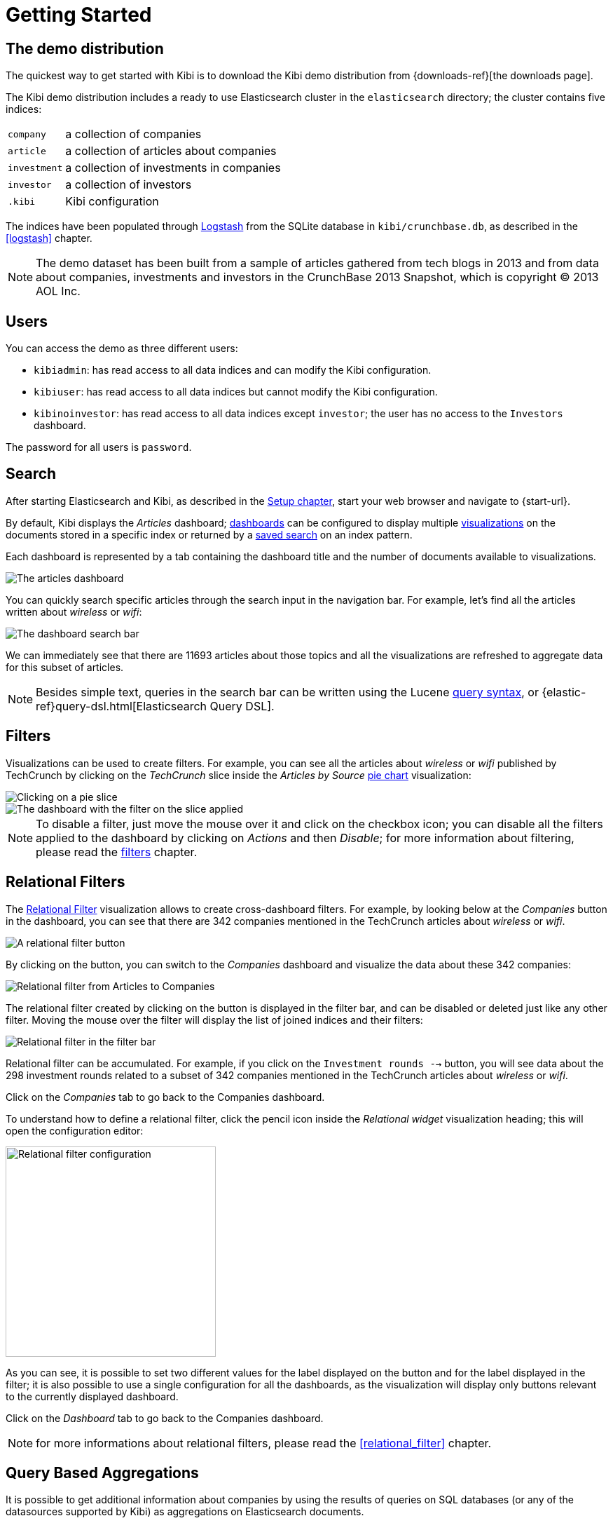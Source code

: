 [[getting_started]]
= Getting Started

== The demo distribution
The quickest way to get started with Kibi is to download the Kibi demo
distribution from {downloads-ref}[the downloads page].

The Kibi demo distribution includes a ready to use Elasticsearch cluster in
the `elasticsearch` directory; the cluster contains five indices:

[horizontal]
`company`:: a collection of companies
`article`:: a collection of articles about companies
`investment`:: a collection of investments in companies
`investor`:: a collection of investors
`.kibi`:: Kibi configuration

The indices have been populated through https://www.elastic.co/products/logstash[Logstash]
from the SQLite database in `kibi/crunchbase.db`, as described in the <<logstash>> chapter.

NOTE: The demo dataset has been built from a sample of articles gathered from
tech blogs in 2013 and from data about companies, investments and investors in
the CrunchBase 2013 Snapshot, which is copyright (C) 2013 AOL Inc.

== Users

You can access the demo as three different users:

- `kibiadmin`: has read access to all data indices and can modify the Kibi configuration.
- `kibiuser`: has read access to all data indices but cannot modify the Kibi configuration.
- `kibinoinvestor`: has read access to all data indices except `investor`; the user has no access to the `Investors` dashboard.

The password for all users is `password`.

== Search
After starting Elasticsearch and Kibi, as described in the <<setup, Setup chapter>>,
start your web browser and navigate to {start-url}.

By default, Kibi displays the _Articles_ dashboard; <<dashboard, dashboards>>
can be configured to display multiple <<visualize, visualizations>> on the
documents stored in a specific index or returned by a <<save-search,saved search>> on an index pattern.

Each dashboard is represented by a tab containing the dashboard title and
the number of documents available to visualizations.

image::images/getting_started/demo_overview.png["The articles dashboard",align="center"]

You can quickly search specific articles through the search input in the
navigation bar. For example, let's find all the articles written about
_wireless_ or _wifi_:

image::images/getting_started/demo_dashboard_search.png["The dashboard search bar",align="center"]

We can immediately see that there are 11693 articles about those topics and
all the visualizations are refreshed to aggregate data for this subset of
articles.

NOTE: Besides simple text, queries in the search bar can be written using the
Lucene https://lucene.apache.org/core/2_9_4/queryparsersyntax.html[query
syntax], or {elastic-ref}query-dsl.html[Elasticsearch Query DSL].

== Filters
Visualizations can be used to create filters. For example, you can see all the
articles about _wireless_ or _wifi_ published by TechCrunch by clicking on
the _TechCrunch_ slice inside the _Articles by Source_ <<pie-chart, pie chart>>
visualization:

image::images/getting_started/demo_pie_slice.png["Clicking on a pie slice",align="center"]

image::images/getting_started/demo_pie_filter.png["The dashboard with the filter on the slice applied",align="center"]

NOTE: To disable a filter, just move the mouse over it and click on the
checkbox icon; you can disable all the filters applied to the dashboard by
clicking on _Actions_ and then _Disable_; for more information about filtering,
please read the <<visualize-filters, filters>> chapter.

== Relational Filters
The <<relational_filter, Relational Filter>> visualization allows to
create cross-dashboard filters. For example, by looking below at the _Companies_
button in the dashboard, you can see that there are 342 companies mentioned in
the TechCrunch articles about _wireless_ or _wifi_.

image::images/getting_started/demo_companies_relational_filter.png["A relational filter button",align="center"]

By clicking on the button, you can switch to the _Companies_ dashboard and
visualize the data about these 342 companies:

image::images/getting_started/demo_companies_dashboard_overview.png["Relational filter from Articles to Companies",align="center"]

The relational filter created by clicking on the button is displayed in the
filter bar, and can be disabled or deleted just like any other filter. Moving
the mouse over the filter will display the list of joined indices and their
filters:

image::images/getting_started/relational_filter_explanation.png["Relational filter in the filter bar",align="center"]

Relational filter can be accumulated. For example, if you click on the
`Investment rounds -->` button, you will see data about the 298 investment
rounds related to a subset of 342 companies mentioned in the TechCrunch articles
about _wireless_ or _wifi_.

Click on the _Companies_ tab to go back to the Companies dashboard.

To understand how to define a relational filter, click the pencil icon
inside the _Relational widget_ visualization heading; this will open the
configuration editor:

image::images/getting_started/relational_filter_config.png["Relational filter configuration",align="center", width="300"]

As you can see, it is possible to set two different values for the label displayed
on the button and for the label displayed in the filter; it is also possible
to use a single configuration for all the dashboards, as the visualization will
display only buttons relevant to the currently displayed dashboard.

Click on the _Dashboard_ tab to go back to the Companies dashboard.

NOTE: for more informations about relational filters, please read the
<<relational_filter>> chapter.

== Query Based Aggregations

It is possible to get additional information about companies by using the
results of queries on SQL databases (or any of the datasources supported by
Kibi) as aggregations on Elasticsearch documents.

For example, in the _Query on Companies_ visualization you can see that 40 of
the 96 companies have competitors and 11 of them are in the top 500 companies
by number of employees:

image::images/getting_started/demo_query_companies.png["SQL based aggregations",align="center"]

`Companies "With competitors"` and `Top 500 companies (HR count)` are <<datasource-queries, queries>>
on the SQLite database. The records returned by the queries are used to filter
Elasticsearch documents, which can be then aggregated in a metric.

To better understand this feature, let's have a look at the
`Top 500 companies (HR count)` query; to see the query, click on the _Settings_
tab, then on _Queries_ and on the _Open_ button:

image::images/getting_started/settings_queries.png["The query editor",align="center"]

The query returns the `id`, `label` and `number_of_employees` columns
from the `company` table for the top 500 companies by number of employees:

[source,sql]
select id, label, number_of_employees
from company
where number_of_employees>0
order by number_of_employees desc
limit 500

Click on the Dashboard tab, then click on the pencil icon in the heading of
the _Query on Companies_ visualization to customize its configuration:

image::images/getting_started/dashboard_edit_query_vis.png["Editing the Query on Companies visualization",align="center"]

The _metrics_ section defines the aggregations on Elasticsearch documents,
displayed as columns in the table. The _buckets_ section defines the groups
of Elasticsearch documents aggregated by metrics, displayed as row headers
in the table.

By expanding the _Split Rows_ section inside _buckets_ you can see how the
queries are used to define groups of Elasticsearch documents:

image::images/getting_started/dashboard_edit_query_vis_agg.png["Query on Companies configuration",align="center"]

Scroll down to see the configuration of the fourth filter:

image::images/getting_started/query_vis_filter_agg.png["Configuration of an external query terms filter",align="center"]

The filter is configured to execute the query `Top 500 companies (HR count)`
on the SQLite database and return the group of Elasticsearch documents from
the current search whose `id` is equal to one of the id's in the query
results. The documents are then processed by the _Count_ metric.

Let's add a new aggregation to show the average number of employees. Click
on _Add metrics_ inside the _metrics_ section, then select `Metric` as the
metric type; select `Average` as the aggregation and `number_of_employees`
as the field, then click on the green button to apply changes.

Save the visualization by clicking on the _Save_ button, confirm that you
want to overwrite the existing visualization, then click on the _Dashboard_
tab to see the updated visualization in the _Companies_ dashboard:

image::images/getting_started/query_vis_avg.png["Average aggregation",align="center"]

Click *Add sub-buckets* at the bottom, then select *Split Slices*. Choose the *Terms* aggregation and the *age* field from
the drop-downs.
Click the green *Apply changes* button image:images/apply-changes-button.png[] to add an external ring with the new
results.

NOTE: read the <<aggregation-builder>> chapter for an in-depth explanation of
aggregations.

Besides defining groups to aggregate, queries can be used as filters; click
on the _Dashboard_ tab, then click on the _Top-500-companies-(HR-count)_
row to see only the 11 companies mentioned in the articles which are also in
the top 500 by number of employees:

image::images/getting_started/query_vis_filterbar.png["Filter dashboard using a SQL query",align="center"]

== Datasource Entity Selection

It is possible to select a company entity (record) in the SQLite database (
and entities in <<external_datasources, external datasources>> in general) by
clicking on its label in the _Companies Table_.

The selected entity can be used as a parameter in <<datasource-queries, queries>>;
for example, click on `Baidu` in _Companies Table_:

image::images/getting_started/entity_selection.png["Entity selection",align="center", width="800"]

Selecting an entity enables additional queries on external datasources. For
example, in the _Query on Companies_ visualization you can see that, amongst
the top 500 companies by number of employees mentioned in articles about
`wireless` or `wifi`, `Baidu` has one competitor and there are five companies
in the same domain.
All widgets affected by the selected entity are marked by a purple header.

For the Y-axis metrics aggregation, select *Unique Count*, with *speaker* as the field. For Shakespeare plays, it might
be useful to know which plays have the lowest number of distinct speaking parts, if your theater company is short on
actors. For the X-Axis buckets, select the *Terms* aggregation with the *play_name* field. For the *Order*, select
*Ascending*, leaving the *Size* at 5.

Leave the other elements at their default values and click the green *Apply changes* button image:images/apply-changes-button.png[]. Your chart should now look
like this:

Selecting an entity also enables the display of additional data in the
_Company Info_ visualization; by clicking on the _(show)_ links you can
toggle the list of companies in the same domain and competitors. The data in
the tables is fetched from queries on the SQLite database, using the selected
company ID as a parameter. The queries are rendered using
<<kibi_query_viewer, customizable templates>>, which will be introduced
later.

The selected entity appears as a purple box on the right of the filter bar;
to deselect an entity, click on the bin icon displayed when moving the mouse
over the purple box.

NOTE: for additional documentation about entity selection, please read the
<<entity_selection>> section in the <<external_datasources>> chapter.

== Enhanced Search Results

The <<enhanced_search_results>> visualization displays the current set of
Elasticsearch documents as a table. For example, _Companies Table_ is
configured to display the following fields:

- Time (foundation date)
- label (the company name)
- description
- category_code
- founded_year
- countrycode
- Why Relevant? (a <<relational-column, relational column>>)

image::images/getting_started/companies_table.png["Companies table",align="center"]

By clicking on the pencil icon, you can choose which fields to display and
customize the order of the columns. If the index is time based, the `Time`
column will be always displayed.

For example, expand the first row by clicking on the right arrow, then scroll
down to the `homepage_url` field and click on the Toggle column icon:

image::images/getting_started/companies_table_preview.png["Companies table preview",align="center"]

Click on the arrows to move the column to the desired position:

image::images/getting_started/companies_table_colmove.png["Column positioning",align="center"]

=== Click Handlers

You can define click handlers on cells to perform several actions. Let's add a
click handler to open the company homepage when clicking on the cell displaying
the URL.

The table is pre-configured with a click handler on `label` that is used to
select an entity in the SQLite database.

To add a new click handler, scroll down _view options_ and click on
_Add click handler_; select `homepage_url` in the _Column_ dropdown, then
`Follow the URL` in the _On click I want to_ dropdown. Select `homepage_url`
as the _URL field_, then click on the green button to apply changes.

You can test the click handler immediately by clicking on a cell displaying
an homepage URL in the preview displayed on the right:

image::images/getting_started/click_handler_url.png["URL click handler",align="center"]

[float]
=== Relational Column

The relational column can be enabled to display if an Elasticsearch document
is matched by a query on the SQLite database.

For example, in the _Companies Table_, you can see that `Verizon` is in the
top 50 companies by number of employees by looking at the `Why Relevant?` column
because the `label-not-analyzed` field of the corresponding Elasticsearch
document is matched by the `label` column in at least one of the records
returned by the `Top 50 companies (HR count)` query.

Queries set in the relational column configuration can also take the selected
entity as a parameter, so you can see that `Yahoo!` is both a competitor and
a company in the same domain as `Baidu`:

image::images/getting_started/relational_column_example.png["Relational column example",align="center"]

image::images/getting_started/relational_column_config.png["Relational column configuration",align="center"]

[float]
=== Saving the Visualization

Click on the save button in the top right to save the visualization, then
click on the _Dashboard_ tab to go back to the Companies dashboard.

NOTE: for additional documentation about this visualization, please read the
<<enhanced_search_results>> chapter.

[float]
== Query Templates

_Company Info_, which is an instance of a Kibi query viewer visualization,
displays the results of three SQL queries by rendering their results through
templates; the queries take the selected entity ID as an input, thus the
associated templates will be displayed only when an entity is selected.

image::images/getting_started/templated_query_viewer.png["Kibi query viewer example",align="center"]

The association between query and templates can be set in the visualization
configuration:

image::images/getting_started/templated_query_viewer_config.png["Kibi query viewer configuration",align="center"]

Query templates can be managed by clicking on the _Settings_ tab, then on the
_Query templates_ tab.

NOTE: you can find the documentation about templates in the
<<external_datasources>> chapter; the visualization is documented in the
<<kibi_query_viewer>> chapter.

